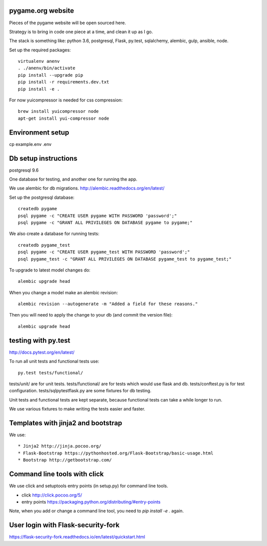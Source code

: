 pygame.org website |build-status| |coverage-status|
===================================================

Pieces of the pygame website will be open sourced here.

Strategy is to bring in code one piece at a time, and clean it up as I go.

The stack is something like: python 3.6, postgresql, Flask, py.test, sqlalchemy, alembic, gulp, ansible, node.


Set up the required packages::

    virtualenv anenv
    . ./anenv/bin/activate
    pip install --upgrade pip
    pip install -r requirements.dev.txt
    pip install -e .


For now yuicompressor is needed for css compression::

    brew install yuicompressor node
    apt-get install yui-compressor node


Environment setup
=================

cp example.env .env



Db setup instructions
=====================

postgresql 9.6

One database for testing, and another one for running the app.

We use alembic for db migrations. http://alembic.readthedocs.org/en/latest/


Set up the postgresql database::

    createdb pygame
    psql pygame -c "CREATE USER pygame WITH PASSWORD 'password';"
    psql pygame -c "GRANT ALL PRIVILEGES ON DATABASE pygame to pygame;"

We also create a database for running tests::

    createdb pygame_test
    psql pygame -c "CREATE USER pygame_test WITH PASSWORD 'password';"
    psql pygame_test -c "GRANT ALL PRIVILEGES ON DATABASE pygame_test to pygame_test;"


To upgrade to latest model changes do::

    alembic upgrade head


When you change a model make an alembic revision::

    alembic revision --autogenerate -m "Added a field for these reasons."

Then you will need to apply the change to your db (and commit the version file)::

    alembic upgrade head


testing with py.test
====================

http://docs.pytest.org/en/latest/

To run all unit tests and functional tests use::

    py.test tests/functional/


tests/unit/ are for unit tests.
tests/functional/ are for tests which would use flask and db.
tests/conftest.py is for test configuration.
tests/sqlpytestflask.py are some fixtures for db testing.

Unit tests and functional tests are kept separate, because functional tests can take a while longer to run.

We use various fixtures to make writing the tests easier and faster.


Templates with jinja2 and bootstrap
===================================

We use::

    * Jinja2 http://jinja.pocoo.org/
    * Flask-Bootstrap https://pythonhosted.org/Flask-Bootstrap/basic-usage.html
    * Bootstrap http://getbootstrap.com/


Command line tools with click
=============================

We use click and setuptools entry points (in setup.py) for command line tools.

* click http://click.pocoo.org/5/
* entry points https://packaging.python.org/distributing/#entry-points

Note, when you add or change a command line tool, you need to `pip install -e .` again.



User login with Flask-security-fork
===================================

https://flask-security-fork.readthedocs.io/en/latest/quickstart.html





.. |build-status| image:: https://travis-ci.org/pygame/pygameweb.svg?branch=master
   :target: https://travis-ci.org/pygame/pygameweb
   :alt: Build status
.. |coverage-status| image:: https://coveralls.io/repos/github/pygame/pygameweb/badge.svg?branch=master
   :target: https://coveralls.io/github/pygame/pygameweb?branch=master
   :alt: Test coverage percentage
